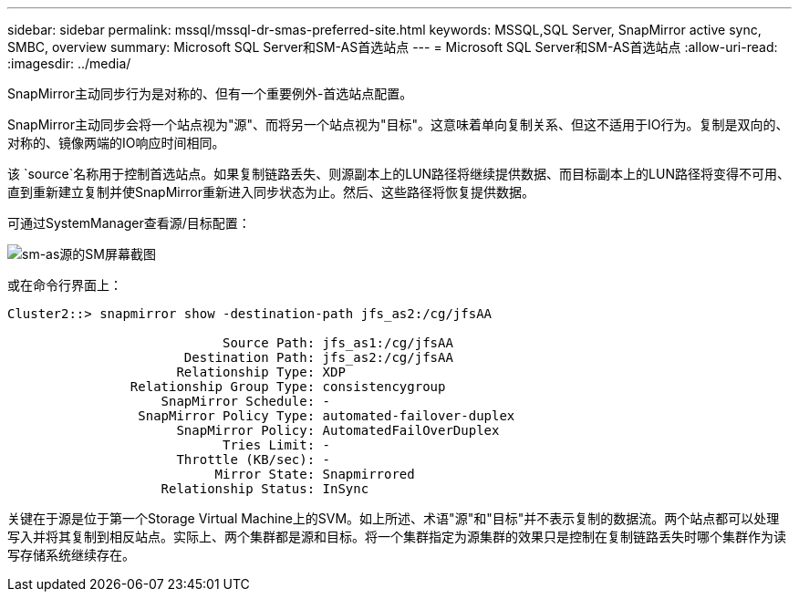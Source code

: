 ---
sidebar: sidebar 
permalink: mssql/mssql-dr-smas-preferred-site.html 
keywords: MSSQL,SQL Server, SnapMirror active sync, SMBC, overview 
summary: Microsoft SQL Server和SM-AS首选站点 
---
= Microsoft SQL Server和SM-AS首选站点
:allow-uri-read: 
:imagesdir: ../media/


[role="lead"]
SnapMirror主动同步行为是对称的、但有一个重要例外-首选站点配置。

SnapMirror主动同步会将一个站点视为"源"、而将另一个站点视为"目标"。这意味着单向复制关系、但这不适用于IO行为。复制是双向的、对称的、镜像两端的IO响应时间相同。

该 `source`名称用于控制首选站点。如果复制链路丢失、则源副本上的LUN路径将继续提供数据、而目标副本上的LUN路径将变得不可用、直到重新建立复制并使SnapMirror重新进入同步状态为止。然后、这些路径将恢复提供数据。

可通过SystemManager查看源/目标配置：

image:smas-source-systemmanager.png["sm-as源的SM屏幕截图"]

或在命令行界面上：

....
Cluster2::> snapmirror show -destination-path jfs_as2:/cg/jfsAA

                            Source Path: jfs_as1:/cg/jfsAA
                       Destination Path: jfs_as2:/cg/jfsAA
                      Relationship Type: XDP
                Relationship Group Type: consistencygroup
                    SnapMirror Schedule: -
                 SnapMirror Policy Type: automated-failover-duplex
                      SnapMirror Policy: AutomatedFailOverDuplex
                            Tries Limit: -
                      Throttle (KB/sec): -
                           Mirror State: Snapmirrored
                    Relationship Status: InSync
....
关键在于源是位于第一个Storage Virtual Machine上的SVM。如上所述、术语"源"和"目标"并不表示复制的数据流。两个站点都可以处理写入并将其复制到相反站点。实际上、两个集群都是源和目标。将一个集群指定为源集群的效果只是控制在复制链路丢失时哪个集群作为读写存储系统继续存在。
